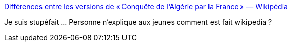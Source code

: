 :jbake-type: post
:jbake-status: published
:jbake-title: Différences entre les versions de « Conquête de l'Algérie par la France » — Wikipédia
:jbake-tags: histoire,wikipedia,école,_mois_avr.,_année_2021
:jbake-date: 2021-04-29
:jbake-depth: ../
:jbake-uri: shaarli/1619684129000.adoc
:jbake-source: https://nicolas-delsaux.hd.free.fr/Shaarli?searchterm=https%3A%2F%2Ffr.wikipedia.org%2Fw%2Findex.php%3Ftitle%3DConqu%25C3%25AAte_de_l%2527Alg%25C3%25A9rie_par_la_France%26diff%3Dnext%26oldid%3D158939565&searchtags=histoire+wikipedia+%C3%A9cole+_mois_avr.+_ann%C3%A9e_2021
:jbake-style: shaarli

https://fr.wikipedia.org/w/index.php?title=Conqu%C3%AAte_de_l%27Alg%C3%A9rie_par_la_France&diff=next&oldid=158939565[Différences entre les versions de « Conquête de l'Algérie par la France » — Wikipédia]

Je suis stupéfait ... Personne n'explique aux jeunes comment est fait wikipedia ?
